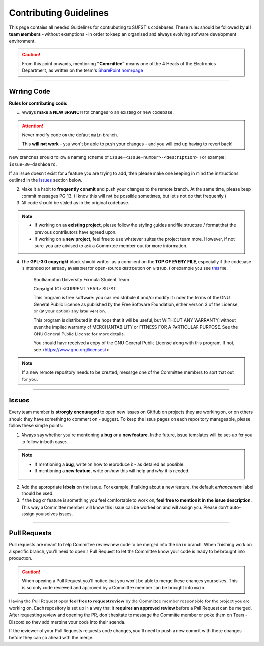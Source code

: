 .. _guidelines:


Contributing Guidelines
=======================

This page contains all needed Guidelines for contrubuting to SUFST's codebases. These rules should be followed by **all team members** - without exemptions - in order to keep an organised and always evolving software development environment. 

.. caution:: From this point onwards, mentioning **"Committee"** means one of the 4 Heads of the Electronics Department, as written on the team's `SharePoint homepage <https://sotonac.sharepoint.com/teams/sufst/electronics>`_ 

----

Writing Code
------------

**Rules for contributing code:**

1. Always **make a NEW BRANCH** for changes to an existing or new codebase. 

.. attention:: 

   Never modify code on the default ``main`` branch. 

   This **will not work** - you won't be able to push your changes - and you will end up having to revert back!


New branches should follow a naming scheme of ``issue-<issue-number>-<description>``. For example: ``issue-30-dashboard``.

If an issue doesn't exist for a feature you are trying to add, then please make one keeping in mind the instructions outlined in the Issues_ section below. 

2. Make it a habit to **frequently commit** and push your changes to the remote branch. At the same time, please keep commit messages PG-13. (I know this will not be possible sometimes, but let's not do that frequently.)
 

3. All code should be styled as in the original codebase. 
  
.. note:: 

   - If working on an **existing project**, please follow the styling guides and file structure / format that the previous contributors have agreed upon. 
   - If working on a **new project**, feel free to use whatever suites the project team more. However, if not sure, you are advised to ask a Committee member out for more information. 

4. The **GPL-3.0 copyright** block should written as a comment on the **TOP OF EVERY FILE**, especially if the codebase is intended (or already available) for open-source distribution on GitHub. For example you see `this <https://github.com/sufst/wireless-telemetry-gui/blob/main/src/index.js>`_ file. 

      Southampton University Formula Student Team 

      Copyright (C) <CURRENT_YEAR> SUFST
      
      This program is free software: you can redistribute it and/or modify
      it under the terms of the GNU General Public License as published by
      the Free Software Foundation, either version 3 of the License, or
      (at your option) any later version.

      This program is distributed in the hope that it will be useful,
      but WITHOUT ANY WARRANTY; without even the implied warranty of
      MERCHANTABILITY or FITNESS FOR A PARTICULAR PURPOSE.  See the
      GNU General Public License for more details.

      You should have received a copy of the GNU General Public License
      along with this program.  If not, see <https://www.gnu.org/licenses/>

.. note:: If a new remote repository needs to be created, message one of the Committee members to sort that out for you.

----

Issues
------

Every team member is **strongly encouraged** to open new issues on GitHub on projects they are working on, or on others should they have something to comment on - suggest. To keep the issue pages on each repository manageable, please follow these simple points: 

1. Always say whether you're mentioning a **bug** or a **new feature**. In the future, issue templates will be set-up for you to follow in both cases. 

.. note:: 

   - If mentioning a **bug**, write on how to reproduce it - as detailed as possible. 
   - If mentioning a **new feature**, write on *how* this will help and *why* it is needed. 

2. Add the appropriate **labels** on the issue. For example, if talking about a new feature, the default *enhancement* label should be used. 

3. If the bug or feature is something you feel comfortable to work on, **feel free to mention it in the issue description**. This way a Committee member will know this issue can be worked on and will assign you. Please don't auto-assign yourselves issues. 

----

Pull Requests
-------------

Pull requests are meant to help Committee review new code to be merged into the ``main`` branch. When finishing work on a specific branch, you'll need to open a Pull Request to let the Committee know your code is ready to be brought into production.

.. caution:: 

   When opening a Pull Request you'll notice that you won't be able to merge these changes yourselves. This is so only code reviewed and approved by a Committee member can be brought into ``main``. 

Having the Pull Request open **feel free to request review** by the Committee member responsible for the project you are working on. Each repository is set up in a way that it **requires an approved review** before a Pull Request can be merged. After requesting review and opening the PR, don't hesitate to message the Committe member or poke them on Team - Discord so they add merging your code into their agenda. 

If the reviewer of your Pull Requests requests code changes, you'll need to push a new commit with these changes before they can go ahead with the merge. 
